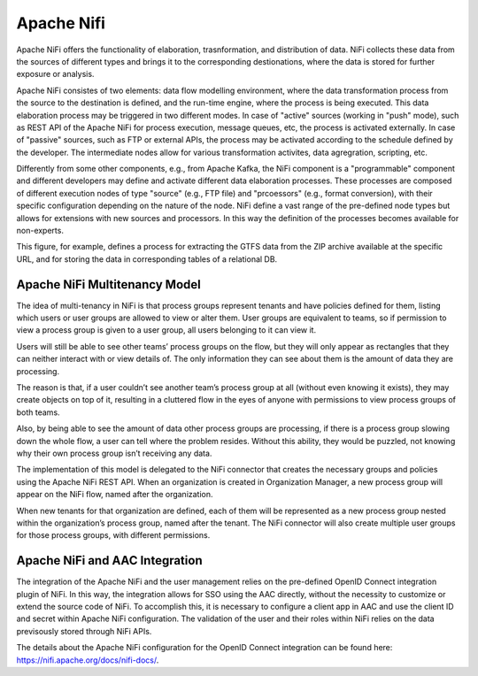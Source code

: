 Apache Nifi
======================

Apache NiFi offers the functionality of elaboration, trasnformation, and distribution of data. 
NiFi collects these data from the sources of different types and brings it to the corresponding destionations,
where the data is stored for further exposure or analysis.

Apache NiFi consistes of two elements: data flow modelling environment, where the data transformation process from 
the source to the destination is defined, and the run-time engine, where the process is being executed. This 
data elaboration process may be triggered in two different modes. In case of "active" sources (working in "push" 
mode), such as REST API of the Apache NiFi for process execution, message queues, etc, the process is activated
externally. In case of "passive" sources, such as FTP or external APIs, the process may be activated according
to the schedule defined by the developer. The intermediate nodes allow for various transformation activites, 
data agregration, scripting, etc.

.. image:: ../assets/nifi_arch.png

Differently from some other components, e.g., from Apache Kafka, the NiFi component is a "programmable" component
and different developers may define and activate different data elaboration processes. These processes
are composed of different execution nodes of type "source" (e.g., FTP file) and "prcoessors" (e.g., format conversion),
with their specific configuration depending on the nature of the node. NiFi define a vast range of the pre-defined 
node types but allows for extensions with new sources and processors. In this way the definition of the processes
becomes available for non-experts.

.. image:: ../assets/nifi_example.png

This figure, for example, defines a process for extracting the GTFS data from the ZIP archive available at the
specific URL, and for storing the data in corresponding tables of a relational DB.

Apache NiFi Multitenancy Model
----------------------------------
The idea of multi-tenancy in NiFi is that process groups represent tenants and have policies defined for them, 
listing which users or user groups are allowed to view or alter them. User groups are equivalent to teams, so 
if permission to view a process group is given to a user group, all users belonging to it can view it.

Users will still be able to see other teams’ process groups on the flow, but they will only appear as rectangles 
that they can neither interact with or view details of. The only information they can see about them is the amount 
of data they are processing.

The reason is that, if a user couldn’t see another team’s process group at all (without even knowing it exists), 
they may create objects on top of it, resulting in a cluttered flow in the eyes of anyone with permissions 
to view process groups of both teams.

Also, by being able to see the amount of data other process groups are processing, if there is a process 
group slowing down the whole flow, a user can tell where the problem resides. Without this ability, 
they would be puzzled, not knowing why their own process group isn’t receiving any data.

The implementation of this model is delegated to the NiFi connector that creates the necessary groups 
and policies using the Apache NiFi REST API. When an organization is created in Organization Manager, 
a new process group will appear on the NiFi flow, named after the organization. 

When new tenants for that organization are defined, each of them will be represented as a new process group nested 
within the organization’s process group, named after the tenant. The NiFi connector will also create multiple user 
groups for those process groups, with different permissions.

Apache NiFi and AAC Integration
-----------------------------------

The integration of the Apache NiFi and the user management relies on the pre-defined OpenID Connect integration
plugin of NiFi. In this way, the integration allows for SSO using the AAC directly, without the necessity to
customize or extend the source code of NiFi. To accomplish this, it is necessary to configure a client app in AAC
and use the client ID and secret within Apache NiFi configuration. The validation of the user and their roles
within NiFi relies on the data previsously stored through NiFi APIs. 

The details about the Apache NiFi configuration for the OpenID Connect integration can be found here: https://nifi.apache.org/docs/nifi-docs/.


